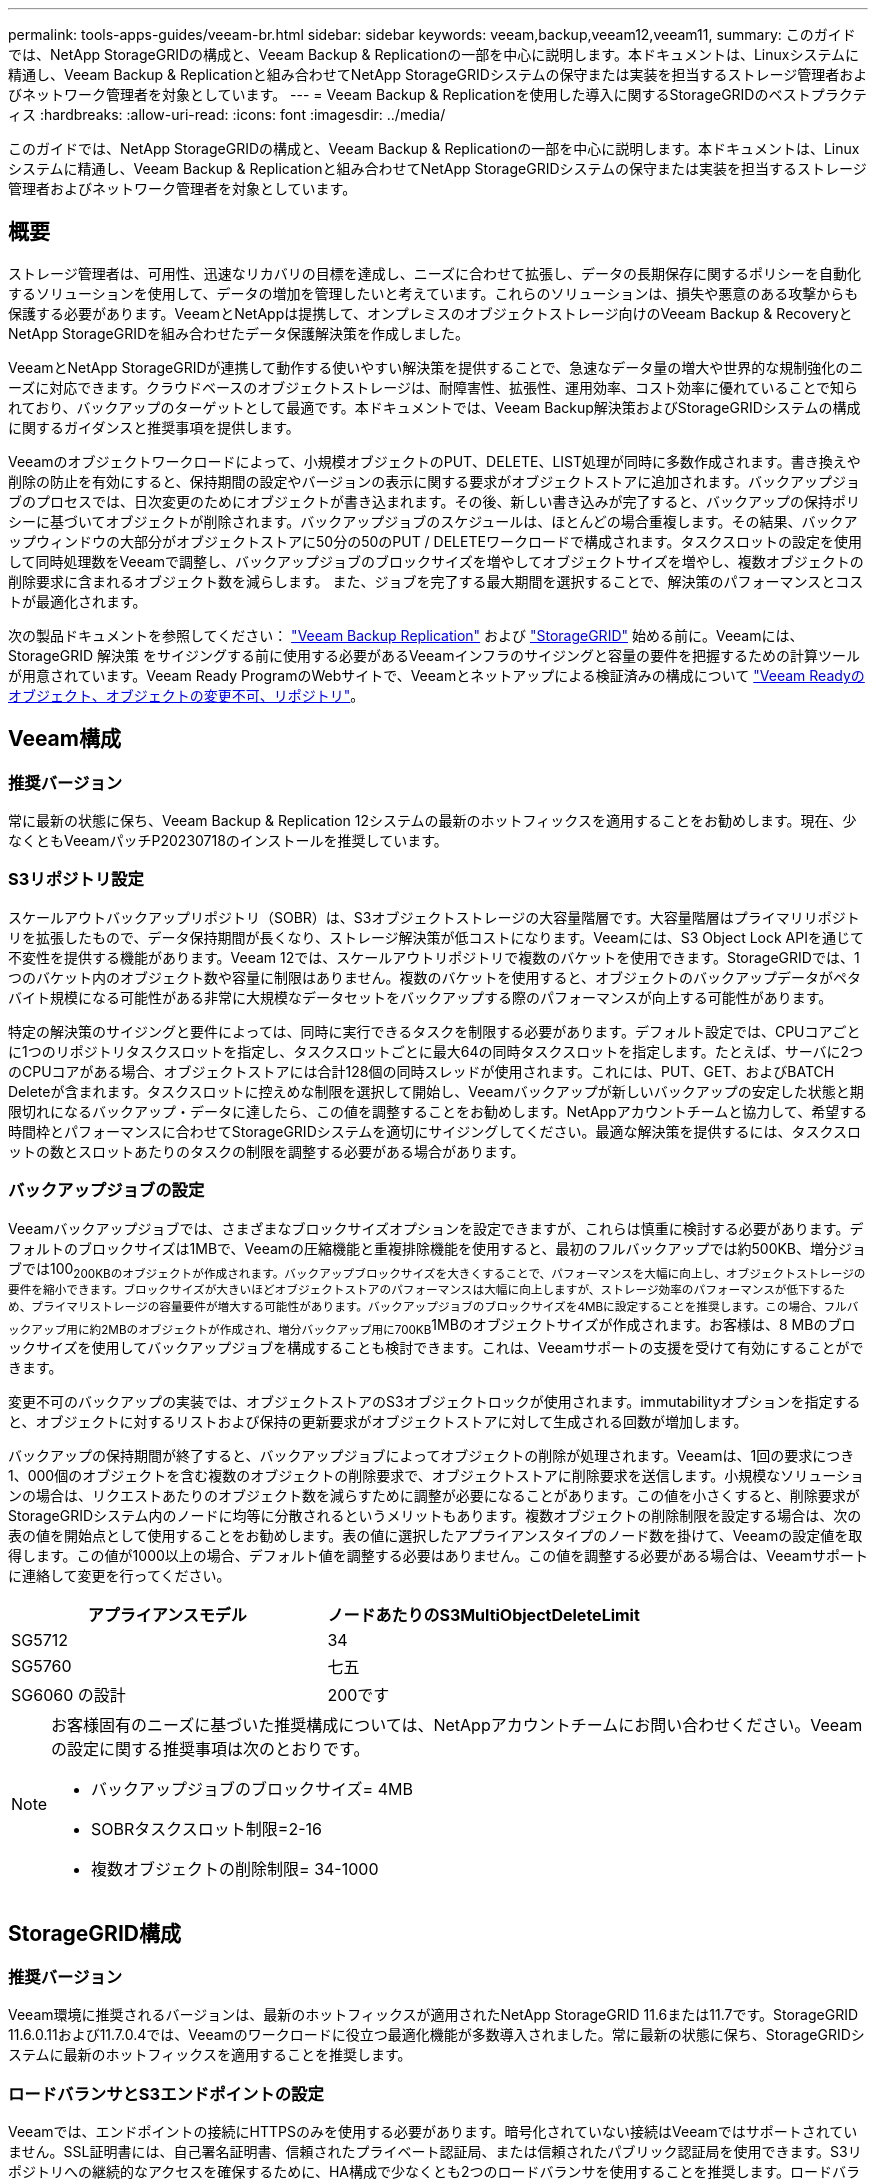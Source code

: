 ---
permalink: tools-apps-guides/veeam-br.html 
sidebar: sidebar 
keywords: veeam,backup,veeam12,veeam11, 
summary: このガイドでは、NetApp StorageGRIDの構成と、Veeam Backup & Replicationの一部を中心に説明します。本ドキュメントは、Linuxシステムに精通し、Veeam Backup & Replicationと組み合わせてNetApp StorageGRIDシステムの保守または実装を担当するストレージ管理者およびネットワーク管理者を対象としています。 
---
= Veeam Backup & Replicationを使用した導入に関するStorageGRIDのベストプラクティス
:hardbreaks:
:allow-uri-read: 
:icons: font
:imagesdir: ../media/


[role="lead"]
このガイドでは、NetApp StorageGRIDの構成と、Veeam Backup & Replicationの一部を中心に説明します。本ドキュメントは、Linuxシステムに精通し、Veeam Backup & Replicationと組み合わせてNetApp StorageGRIDシステムの保守または実装を担当するストレージ管理者およびネットワーク管理者を対象としています。



== 概要

ストレージ管理者は、可用性、迅速なリカバリの目標を達成し、ニーズに合わせて拡張し、データの長期保存に関するポリシーを自動化するソリューションを使用して、データの増加を管理したいと考えています。これらのソリューションは、損失や悪意のある攻撃からも保護する必要があります。VeeamとNetAppは提携して、オンプレミスのオブジェクトストレージ向けのVeeam Backup & RecoveryとNetApp StorageGRIDを組み合わせたデータ保護解決策を作成しました。

VeeamとNetApp StorageGRIDが連携して動作する使いやすい解決策を提供することで、急速なデータ量の増大や世界的な規制強化のニーズに対応できます。クラウドベースのオブジェクトストレージは、耐障害性、拡張性、運用効率、コスト効率に優れていることで知られており、バックアップのターゲットとして最適です。本ドキュメントでは、Veeam Backup解決策およびStorageGRIDシステムの構成に関するガイダンスと推奨事項を提供します。

Veeamのオブジェクトワークロードによって、小規模オブジェクトのPUT、DELETE、LIST処理が同時に多数作成されます。書き換えや削除の防止を有効にすると、保持期間の設定やバージョンの表示に関する要求がオブジェクトストアに追加されます。バックアップジョブのプロセスでは、日次変更のためにオブジェクトが書き込まれます。その後、新しい書き込みが完了すると、バックアップの保持ポリシーに基づいてオブジェクトが削除されます。バックアップジョブのスケジュールは、ほとんどの場合重複します。その結果、バックアップウィンドウの大部分がオブジェクトストアに50分の50のPUT / DELETEワークロードで構成されます。タスクスロットの設定を使用して同時処理数をVeeamで調整し、バックアップジョブのブロックサイズを増やしてオブジェクトサイズを増やし、複数オブジェクトの削除要求に含まれるオブジェクト数を減らします。 また、ジョブを完了する最大期間を選択することで、解決策のパフォーマンスとコストが最適化されます。

次の製品ドキュメントを参照してください： https://www.veeam.com/documentation-guides-datasheets.html?productId=8&version=product%3A8%2F221["Veeam Backup  Replication"^] および https://docs.netapp.com/us-en/storagegrid-117/["StorageGRID"^] 始める前に。Veeamには、StorageGRID 解決策 をサイジングする前に使用する必要があるVeeamインフラのサイジングと容量の要件を把握するための計算ツールが用意されています。Veeam Ready ProgramのWebサイトで、Veeamとネットアップによる検証済みの構成について https://www.veeam.com/alliance-partner-technical-programs.html?alliancePartner=netapp1&page=1["Veeam Readyのオブジェクト、オブジェクトの変更不可、リポジトリ"^]。



== Veeam構成



=== 推奨バージョン

常に最新の状態に保ち、Veeam Backup & Replication 12システムの最新のホットフィックスを適用することをお勧めします。現在、少なくともVeeamパッチP20230718のインストールを推奨しています。



=== S3リポジトリ設定

スケールアウトバックアップリポジトリ（SOBR）は、S3オブジェクトストレージの大容量階層です。大容量階層はプライマリリポジトリを拡張したもので、データ保持期間が長くなり、ストレージ解決策が低コストになります。Veeamには、S3 Object Lock APIを通じて不変性を提供する機能があります。Veeam 12では、スケールアウトリポジトリで複数のバケットを使用できます。StorageGRIDでは、1つのバケット内のオブジェクト数や容量に制限はありません。複数のバケットを使用すると、オブジェクトのバックアップデータがペタバイト規模になる可能性がある非常に大規模なデータセットをバックアップする際のパフォーマンスが向上する可能性があります。

特定の解決策のサイジングと要件によっては、同時に実行できるタスクを制限する必要があります。デフォルト設定では、CPUコアごとに1つのリポジトリタスクスロットを指定し、タスクスロットごとに最大64の同時タスクスロットを指定します。たとえば、サーバに2つのCPUコアがある場合、オブジェクトストアには合計128個の同時スレッドが使用されます。これには、PUT、GET、およびBATCH Deleteが含まれます。タスクスロットに控えめな制限を選択して開始し、Veeamバックアップが新しいバックアップの安定した状態と期限切れになるバックアップ・データに達したら、この値を調整することをお勧めします。NetAppアカウントチームと協力して、希望する時間枠とパフォーマンスに合わせてStorageGRIDシステムを適切にサイジングしてください。最適な解決策を提供するには、タスクスロットの数とスロットあたりのタスクの制限を調整する必要がある場合があります。



=== バックアップジョブの設定

Veeamバックアップジョブでは、さまざまなブロックサイズオプションを設定できますが、これらは慎重に検討する必要があります。デフォルトのブロックサイズは1MBで、Veeamの圧縮機能と重複排除機能を使用すると、最初のフルバックアップでは約500KB、増分ジョブでは100~200KBのオブジェクトが作成されます。バックアップブロックサイズを大きくすることで、パフォーマンスを大幅に向上し、オブジェクトストレージの要件を縮小できます。ブロックサイズが大きいほどオブジェクトストアのパフォーマンスは大幅に向上しますが、ストレージ効率のパフォーマンスが低下するため、プライマリストレージの容量要件が増大する可能性があります。バックアップジョブのブロックサイズを4MBに設定することを推奨します。この場合、フルバックアップ用に約2MBのオブジェクトが作成され、増分バックアップ用に700KB~1MBのオブジェクトサイズが作成されます。お客様は、8 MBのブロックサイズを使用してバックアップジョブを構成することも検討できます。これは、Veeamサポートの支援を受けて有効にすることができます。

変更不可のバックアップの実装では、オブジェクトストアのS3オブジェクトロックが使用されます。immutabilityオプションを指定すると、オブジェクトに対するリストおよび保持の更新要求がオブジェクトストアに対して生成される回数が増加します。

バックアップの保持期間が終了すると、バックアップジョブによってオブジェクトの削除が処理されます。Veeamは、1回の要求につき1、000個のオブジェクトを含む複数のオブジェクトの削除要求で、オブジェクトストアに削除要求を送信します。小規模なソリューションの場合は、リクエストあたりのオブジェクト数を減らすために調整が必要になることがあります。この値を小さくすると、削除要求がStorageGRIDシステム内のノードに均等に分散されるというメリットもあります。複数オブジェクトの削除制限を設定する場合は、次の表の値を開始点として使用することをお勧めします。表の値に選択したアプライアンスタイプのノード数を掛けて、Veeamの設定値を取得します。この値が1000以上の場合、デフォルト値を調整する必要はありません。この値を調整する必要がある場合は、Veeamサポートに連絡して変更を行ってください。

[cols="1,1"]
|===
| アプライアンスモデル | ノードあたりのS3MultiObjectDeleteLimit 


| SG5712 | 34 


| SG5760 | 七五 


| SG6060 の設計 | 200です 
|===
[NOTE]
====
お客様固有のニーズに基づいた推奨構成については、NetAppアカウントチームにお問い合わせください。Veeamの設定に関する推奨事項は次のとおりです。

* バックアップジョブのブロックサイズ= 4MB
* SOBRタスクスロット制限=2-16
* 複数オブジェクトの削除制限= 34-1000


====


== StorageGRID構成



=== 推奨バージョン

Veeam環境に推奨されるバージョンは、最新のホットフィックスが適用されたNetApp StorageGRID 11.6または11.7です。StorageGRID 11.6.0.11および11.7.0.4では、Veeamのワークロードに役立つ最適化機能が多数導入されました。常に最新の状態に保ち、StorageGRIDシステムに最新のホットフィックスを適用することを推奨します。



=== ロードバランサとS3エンドポイントの設定

Veeamでは、エンドポイントの接続にHTTPSのみを使用する必要があります。暗号化されていない接続はVeeamではサポートされていません。SSL証明書には、自己署名証明書、信頼されたプライベート認証局、または信頼されたパブリック認証局を使用できます。S3リポジトリへの継続的なアクセスを確保するために、HA構成で少なくとも2つのロードバランサを使用することを推奨します。ロードバランサには、すべての管理ノードとゲートウェイノードに配置されるStorageGRID提供の統合ロードバランササービス、またはF5、Kemp、HAProxy、Loadbalanacer.orgなどのサードパーティの解決策を使用できます。 StorageGRIDロードバランサを使用すると、Veeamのワークロードに優先順位を付けたり、StorageGRIDシステムの優先順位の高いワークロードに影響しないようにVeeamを制限したりできるトラフィック分類機能（QoSルール）を設定できます。



=== S3 バケット

StorageGRIDは、セキュアなマルチテナントストレージシステムです。Veeamワークロード専用のテナントを作成することを推奨します。ストレージクォータはオプションで割り当てることができます。ベストプラクティスとして、「独自のアイデンティティソースを使用する」を有効にします。テナントのroot管理ユーザを適切なパスワードで保護します。Veeam Backup 12では、S3バケットに対して強い整合性が必要です。StorageGRIDには、バケットレベルで設定できる複数の整合性オプションが用意されています。Veeamが複数の場所のデータにアクセスするマルチサイト環境の場合は、[strong-global]を選択します。Veeamのバックアップとリストアを単一サイトでのみ実行する場合は、整合性レベルを「strong-site」に設定する必要があります。バケットの整合性レベルの詳細については、 https://docs.netapp.com/us-en/storagegrid-117/s3/consistency-controls.html["ドキュメント"]。Veeamの書き換え不可のバックアップにStorageGRIDを使用するには、S3オブジェクトロックをグローバルに有効にし、バケットの作成時にバケットで設定する必要があります。



=== ライフサイクル管理

StorageGRIDは、レプリケーションとイレイジャーコーディングをサポートして、StorageGRIDのノードとサイト全体でオブジェクトレベルの保護を実現します。イレイジャーコーディングには、オブジェクトサイズが200KB以上必要です。Veeamのデフォルトのブロックサイズである1MBで作成されるオブジェクトサイズは、VeeamのStorage Efficiency機能と比較して、この200KBの推奨最小サイズよりも小さくなることがあります。解決策のパフォーマンスを高めるために、サイト間の接続が十分でない場合やStorageGRIDシステムの帯域幅が制限されない場合を除き、複数のサイトにまたがるイレイジャーコーディングプロファイルを使用することは推奨されません。マルチサイトStorageGRIDシステムでは、各サイトにコピーを1つ格納するようにILMルールを設定できます。データの保持性を最大限に高めるために、各サイトにイレイジャーコーディングコピーを格納するルールを設定できます。このワークロードには、Veeam Backupサーバのローカルコピーを2つ使用することを推奨します。



== 導入のキーポイント



=== StorageGRID

不変性が必要な場合は、StorageGRIDシステムでオブジェクトロックが有効になっていることを確認します。管理UIの[Configuration]/[S3][Object Lock]にあるオプションを選択します。

image:veeam-bp/obj_lock_en.png["Grid全体でのオブジェクトロックの有効化"]

バケットを変更不可のバックアップに使用する場合は、バケットの作成時に[Enable S3 Object Lock]を選択します。これにより、バケットのバージョン管理が自動的に有効になります。オブジェクト保持期間はVeeamによって明示的に設定されるため、デフォルトの保持期間は無効のままにします。Veeamで変更不可のバックアップが作成されていない場合は、[Versioning]と[S3 Object Lock]を選択しないでください。

image:veeam-bp/obj_lock_bucket.png["バケットでオブジェクトロックを有効にする"]

バケットが作成されたら、作成したバケットの詳細ページに移動します。整合性レベルを選択します。

image:veeam-bp/bucket_consist_1.png["バケットオプション"]

Veeamでは、S3バケットに対して強力な整合性が必要です。そのため、Veeamが複数の場所からデータにアクセスするマルチサイト環境の場合は、「strong-global」を選択します。Veeamのバックアップとリストアを単一サイトでのみ実行する場合は、整合性レベルを「strong-site」に設定する必要があります。変更を保存します。

image:veeam-bp/bucket_consist_2.png["バケットの整合性"]

StorageGRIDは、すべての管理ノードおよび専用のゲートウェイノードで統合されたロードバランササービスを提供します。このロードバランサを使用する多くの利点の1つは、トラフィック分類ポリシー（QoS）を設定できることです。主に、他のクライアントワークロードへのアプリケーションの影響を制限したり、他のクライアントワークロードよりもワークロードを優先したりするために使用されますが、監視に役立つ追加の指標収集のボーナスも提供します。

[Configuration]タブで、[Traffic Classification]を選択し、新しいポリシーを作成します。ルールに名前を付け、タイプとしてバケットまたはテナントを選択します。バケットまたはテナントの名前を入力します。QoSが必要な場合は制限を設定しますが、ほとんどの実装では、制限を設定しないでください。

image:veeam-bp/tc_policy.png["TCポリシーの作成"]



=== Veeamの統合によって

StorageGRIDアプライアンスのモデルと数によっては、バケットで同時に実行できる処理数の制限を選択して設定する必要があります。

image:veeam-bp/veeam_concur_limit.png["Veeamの同時タスクの制限"]

Veeamコンソールのバックアップジョブ設定に関するVeeamのドキュメントに従って、ウィザードを開始します。VMを追加したら、SOBRリポジトリを選択します。

image:veeam-bp/veeam_1.png["バックアップジョブ"]

[詳細設定]をクリックし、ストレージ最適化設定を4 MB以上に変更します。圧縮機能と重複排除機能を有効にします。要件に応じてゲスト設定を変更し、バックアップジョブのスケジュールを設定します。

image:veeam-bp/veeam_blk_sz.png["自動生成されたコンピュータ概要のスクリーンショット（幅= 320、高さ= 375）"]



== StorageGRID の監視

VeeamとStorageGRIDの連携によるパフォーマンスの全体像を把握するには、最初のバックアップの保持期限が切れるまで待つ必要があります。これまで、Veeamのワークロードは主にPUT処理で構成され、削除は行われていませんでした。バックアップデータの有効期限が近づいてクリーンアップを実行すると、オブジェクトストアに一貫した使用状況が表示され、必要に応じてVeeamで設定を調整できます。

StorageGRIDには、[Support]タブの[Metrics]ページにあるシステムの動作を監視するための便利なチャートが用意されています。主にS3の[Overview]、[ILM]、[Traffic Classification Policy]（ポリシーが作成されている場合）の各ダッシュボードを確認します。S3の[Overview]ダッシュボードには、S3の処理率、レイテンシ、要求応答に関する情報が表示されます。

S3の速度とアクティブな要求を確認すると、各ノードで処理されている負荷の量と、タイプ別の要求の総数を確認できます。
image:veeam-bp/s3_over_rates.png["S3の概要の料金"]

[Average Duration]チャートには、各ノードの要求タイプごとの平均所要時間が表示されます。これはリクエストの平均遅延で、追加の調整が必要か、StorageGRIDシステムがより多くの負荷を引き受ける余地があることを示しているかもしれません。

image:veeam-bp/s3_over_duration.png["S3の概要期間"]

[Total Completed Requests]チャートでは、リクエストをタイプコードと応答コード別に表示できます。応答に200（OK）以外の応答が表示された場合、これは、StorageGRIDシステムのような問題が503（スローダウン）応答を送信しており、追加の調整が必要になるか、負荷が増加するためにシステムを拡張する時間が来たことを示している可能性があります。

image:veeam-bp/s3_over_requests.png["S3概要要求"]

[ILM]ダッシュボードでは、StorageGRIDシステムの削除のパフォーマンスを監視できます。StorageGRIDでは、各ノードで同期削除と非同期削除を組み合わせて使用し、すべての要求の全体的なパフォーマンスを最適化しようとします。

image:veeam-bp/ilm_delete.png["ILMによる削除"]

トラフィック分類ポリシーを使用すると、ロードバランサ要求のスループット、レート、期間、およびVeeamが送受信するオブジェクトサイズに関するメトリックを表示できます。

image:veeam-bp/tc_1.png["トラフィック分類ポリシーのメトリック"]

image:veeam-bp/tc_2.png["トラフィック分類ポリシーのメトリック"]



== 追加情報の参照先

このドキュメントに記載されている情報の詳細については、以下のドキュメントや Web サイトを参照してください。

* link:https://docs.netapp.com/us-en/storagegrid-117/["NetApp StorageGRID 11.7製品ドキュメント"^]
* link:https://www.veeam.com/documentation-guides-datasheets.html?productId=8&version=product%3A8%2F221["Veeam Backup  Replication"^]


_ Oliver HaenselとAron Klein著_
